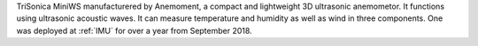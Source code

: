 TriSonica MiniWS manufacturered by Anemoment, a compact and lightweight 3D ultrasonic anemometor. 
It functions using ultrasonic acoustic waves. It can measure temperature and humidity as well as wind in three components.
One was deployed at :ref:`IMU` for over a year from September 2018.